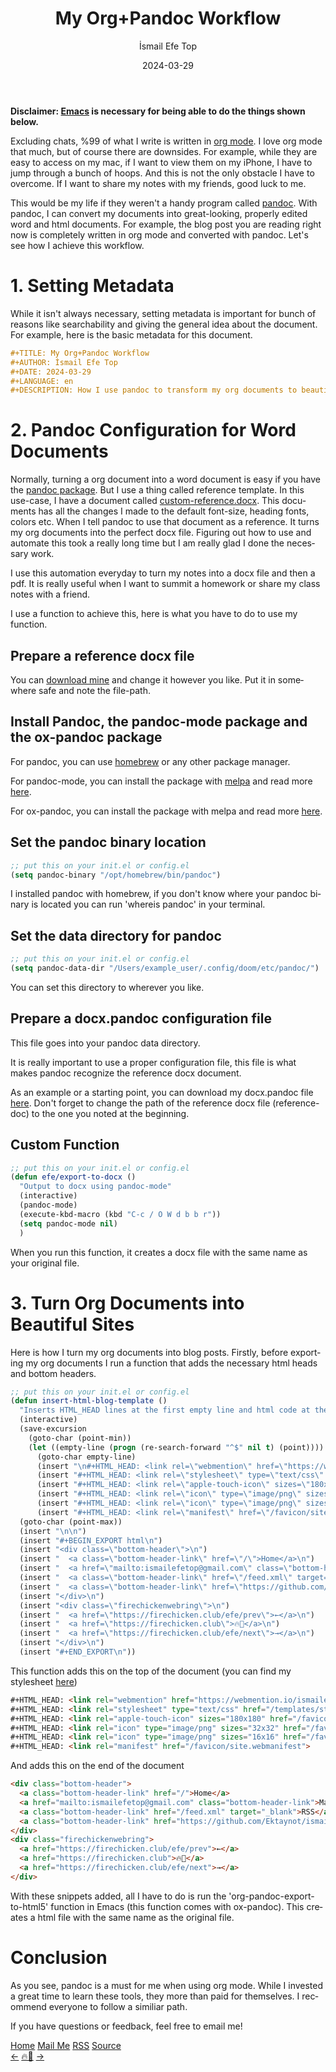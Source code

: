 #+title: My Org+Pandoc Workflow
#+AUTHOR: İsmail Efe Top
#+DATE: 2024-03-29
#+LANGUAGE: en
#+DESCRIPTION: How I use pandoc to transform my org documents to beautiful looking word documents and websites!

#+HTML_HEAD: <link rel="webmention" href="https://webmention.io/ismailefe.org/webmention" />
#+HTML_HEAD: <link rel="stylesheet" type="text/css" href="/templates/style.css" />
#+HTML_HEAD: <link rel="apple-touch-icon" sizes="180x180" href="/favicon/apple-touch-icon.png">
#+HTML_HEAD: <link rel="icon" type="image/png" sizes="32x32" href="/favicon/favicon-32x32.png">
#+HTML_HEAD: <link rel="icon" type="image/png" sizes="16x16" href="/favicon/favicon-16x16.png">
#+HTML_HEAD: <link rel="manifest" href="/favicon/site.webmanifest">

*Disclaimer: [[https://www.gnu.org/software/emacs/][Emacs]] is necessary for being able to do the things shown below.*

Excluding chats, %99 of what I write is written in [[https://orgmode.org][org mode]]. I love org mode that much, but of course there are downsides. For example, while they are easy to access on my mac, if I want to view them on my iPhone, I have to jump through a bunch of hoops. And this is not the only obstacle I have to overcome. If I want to share my notes with my friends, good luck to me.

This would be my life if they weren't a handy program called [[https://pandoc.org/][pandoc]]. With pandoc, I can convert my documents into great-looking, properly edited word and html documents. For example, the blog post you are reading right now is completely written in org mode and converted with pandoc. Let's see how I achieve this workflow.

* 1. Setting Metadata
While it isn't always necessary, setting metadata is important for bunch of reasons like searchability and giving the general idea about the document. For example, here is the basic metadata for this document.

#+begin_src org
#+TITLE: My Org+Pandoc Workflow
#+AUTHOR: İsmail Efe Top
#+DATE: 2024-03-29
#+LANGUAGE: en
#+DESCRIPTION: How I use pandoc to transform my org documents to beautiful looking word documents and websites!
#+end_src

* 2. Pandoc Configuration for Word Documents
Normally, turning a org document into a word document is easy if you have the [[http://joostkremers.github.io/pandoc-mode/][pandoc package]]. But I use a thing called reference template. In this use-case, I have a document called [[https://ismailefe.org/blog/my_org_pandoc_workflow/etc/custom-reference.docx][custom-reference.docx]]. This documents has all the changes I made to the default font-size, heading fonts, colors etc. When I tell pandoc to use that document as a reference. It turns my org documents into the perfect docx file. Figuring out how to use and automate this took a really long time but I am really glad I done the necessary work.

I use this automation everyday to turn my notes into a docx file and then a pdf. It is really useful when I want to summit a homework or share my class notes with a friend.

I use a function to achieve this, here is what you have to do to use my function.

** Prepare a reference docx file
You can [[https://ismailefe.org/blog/my_org_pandoc_workflow/etc/custom-reference.docx][download mine]] and change it however you like. Put it in somewhere safe and note the file-path.

** Install Pandoc, the pandoc-mode package and the ox-pandoc package
For pandoc, you can use [[https://brew.sh][homebrew]] or any other package manager.

For pandoc-mode, you can install the package with [[https://melpa.org/][melpa]] and read more [[http://joostkremers.github.io/pandoc-mode/][here]].

For ox-pandoc, you can install the package with melpa and read more [[https://github.com/kawabata/ox-pandoc][here]].

** Set the pandoc binary location
#+begin_src emacs-lisp
;; put this on your init.el or config.el
(setq pandoc-binary "/opt/homebrew/bin/pandoc")
#+end_src

I installed pandoc with homebrew, if you don't know where your pandoc binary is located you can run 'whereis pandoc' in your terminal.

** Set the data directory for pandoc
#+begin_src emacs-lisp
;; put this on your init.el or config.el
(setq pandoc-data-dir "/Users/example_user/.config/doom/etc/pandoc/")
#+end_src

You can set this directory to wherever you like.

** Prepare a docx.pandoc configuration file
This file goes into your pandoc data directory.

It is really important to use a proper configuration file, this file is what makes pandoc recognize the reference docx document.

As an example or a starting point, you can download my docx.pandoc file [[https://ismailefe.org/blog/my_org_pandoc_workflow/etc/docx.pandoc][here]]. Don't forget to change the path of the reference docx file (reference-doc) to the one you noted at the beginning.

** Custom Function
#+begin_src emacs-lisp
;; put this on your init.el or config.el
(defun efe/export-to-docx ()
  "Output to docx using pandoc-mode"
  (interactive)
  (pandoc-mode)
  (execute-kbd-macro (kbd "C-c / O W d b b r"))
  (setq pandoc-mode nil)
  )
#+end_src

When you run this function, it creates a docx file with the same name as your original file.


* 3. Turn Org Documents into Beautiful Sites
Here is how I turn my org documents into blog posts. Firstly, before exporting my org documents I run a function that adds the necessary html heads and bottom headers.
#+begin_src emacs-lisp
;; put this on your init.el or config.el
(defun insert-html-blog-template ()
  "Inserts HTML_HEAD lines at the first empty line and html code at the end of the buffer."
  (interactive)
  (save-excursion
    (goto-char (point-min))
    (let ((empty-line (progn (re-search-forward "^$" nil t) (point))))
      (goto-char empty-line)
      (insert "\n#+HTML_HEAD: <link rel=\"webmention\" href=\"https://webmention.io/ismailefe.org/webmention\" />\n")
      (insert "#+HTML_HEAD: <link rel=\"stylesheet\" type=\"text/css\" href=\"/templates/style.css\" />\n")
      (insert "#+HTML_HEAD: <link rel=\"apple-touch-icon\" sizes=\"180x180\" href=\"/favicon/apple-touch-icon.png\">\n")
      (insert "#+HTML_HEAD: <link rel=\"icon\" type=\"image/png\" sizes=\"32x32\" href=\"/favicon/favicon-32x32.png\">\n")
      (insert "#+HTML_HEAD: <link rel=\"icon\" type=\"image/png\" sizes=\"16x16\" href=\"/favicon/favicon-16x16.png\">\n")
      (insert "#+HTML_HEAD: <link rel=\"manifest\" href=\"/favicon/site.webmanifest\">\n")))
  (goto-char (point-max))
  (insert "\n\n")
  (insert "#+BEGIN_EXPORT html\n")
  (insert "<div class=\"bottom-header\">\n")
  (insert "  <a class=\"bottom-header-link\" href=\"/\">Home</a>\n")
  (insert "  <a href=\"mailto:ismailefetop@gmail.com\" class=\"bottom-header-link\">Mail Me</a>\n")
  (insert "  <a class=\"bottom-header-link\" href=\"/feed.xml\" target=\"_blank\">RSS</a>\n")
  (insert "  <a class=\"bottom-header-link\" href=\"https://github.com/Ektaynot/ismailefe_org\" target=\"_blank\">Source</a>\n")
  (insert "</div>\n")
  (insert "<div class=\"firechickenwebring\">\n")
  (insert "  <a href=\"https://firechicken.club/efe/prev\">←</a>\n")
  (insert "  <a href=\"https://firechicken.club\">🔥⁠🐓</a>\n")
  (insert "  <a href=\"https://firechicken.club/efe/next\">→</a>\n")
  (insert "</div>\n")
  (insert "#+END_EXPORT\n"))

#+end_src


This function adds this on the top of the document (you can find my stylesheet [[https://ismailefe.org/templates/style.css][here]])
#+begin_src html
#+HTML_HEAD: <link rel="webmention" href="https://webmention.io/ismailefe.org/webmention" />
#+HTML_HEAD: <link rel="stylesheet" type="text/css" href="/templates/style.css" />
#+HTML_HEAD: <link rel="apple-touch-icon" sizes="180x180" href="/favicon/apple-touch-icon.png">
#+HTML_HEAD: <link rel="icon" type="image/png" sizes="32x32" href="/favicon/favicon-32x32.png">
#+HTML_HEAD: <link rel="icon" type="image/png" sizes="16x16" href="/favicon/favicon-16x16.png">
#+HTML_HEAD: <link rel="manifest" href="/favicon/site.webmanifest">
#+end_src

And adds this on the end of the document
#+begin_src html
<div class="bottom-header">
  <a class="bottom-header-link" href="/">Home</a>
  <a href="mailto:ismailefetop@gmail.com" class="bottom-header-link">Mail Me</a>
  <a class="bottom-header-link" href="/feed.xml" target="_blank">RSS</a>
  <a class="bottom-header-link" href="https://github.com/Ektaynot/ismailefe_org" target="_blank">Source</a>
</div>
<div class="firechickenwebring">
  <a href="https://firechicken.club/efe/prev">←</a>
  <a href="https://firechicken.club">🔥⁠🐓</a>
  <a href="https://firechicken.club/efe/next">→</a>
</div>
#+end_src

With these snippets added, all I have to do is run the 'org-pandoc-export-to-html5' function in Emacs (this function comes with ox-pandoc). This creates a html file with the same name as the original file.

* Conclusion
As you see, pandoc is a must for me when using org mode. While I invested a great time to learn these tools, they more than paid for themselves. I recommend everyone to follow a similiar path.

If you have questions or feedback, feel free to email me!


#+BEGIN_EXPORT html
<div class="bottom-header">
  <a class="bottom-header-link" href="/">Home</a>
  <a href="mailto:ismailefetop@gmail.com" class="bottom-header-link">Mail Me</a>
  <a class="bottom-header-link" href="/feed.xml" target="_blank">RSS</a>
  <a class="bottom-header-link" href="https://github.com/Ektaynot/ismailefe_org" target="_blank">Source</a>
</div>
<div class="firechickenwebring">
  <a href="https://firechicken.club/efe/prev">←</a>
  <a href="https://firechicken.club">🔥⁠🐓</a>
  <a href="https://firechicken.club/efe/next">→</a>
</div>
#+END_EXPORT
